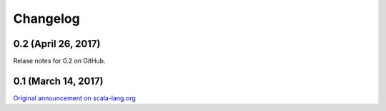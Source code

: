 .. _changelog:

Changelog
=========

0.2 (April 26, 2017)
--------------------

Relase notes for 0.2 on GitHub.

0.1 (March 14, 2017)
--------------------

`Original announcement on scala-lang.org <http://scala-lang.org/blog/2017/03/14/scala-native-0.1-is-here.html>`_
